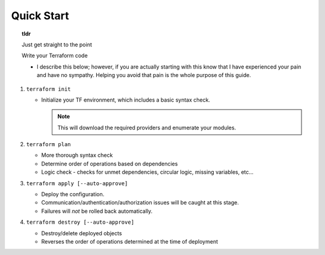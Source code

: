 Quick Start
===========

.. topic:: tldr
   
   Just get straight to the point

   Write your Terraform code

   * I describe this below; however, if you are actually starting with this know that I have experienced your pain and have no sympathy. Helping you avoid that pain is the whole purpose of this guide.

#. ``terraform init``

   * Initialize your TF environment, which includes a basic syntax check.

     .. note::
        This will download the required providers and enumerate your modules.

#. ``terraform plan``

   * More thorough syntax check
   * Determine order of operations based on dependencies
   * Logic check - checks for unmet dependencies, circular logic, missing variables, etc...

#. ``terraform apply [--auto-approve]``

   * Deploy the configuration.
   * Communication/authentication/authorization issues will be caught at this stage.
   * Failures will *not* be rolled back automatically.

#. ``terraform destroy [--auto-approve]``

   * Destroy/delete deployed objects
   * Reverses the order of operations determined at the time of deployment


